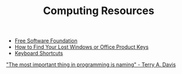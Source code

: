 #+TITLE: Computing Resources
- [[https://fsf.org][Free Software Foundation]]
- [[https://www.howtogeek.com/206329/how-to-find-your-lost-windows-or-office-product-keys][How to Find Your Lost Windows or Office Product Keys]]
- [[./keyboard.org][Keyboard Shortcuts]]

[[https://www.youtube.com/watch?v%3D7uLzaKlZSQQ]["The most important thing in programming is naming" - Terry A. Davis]]
